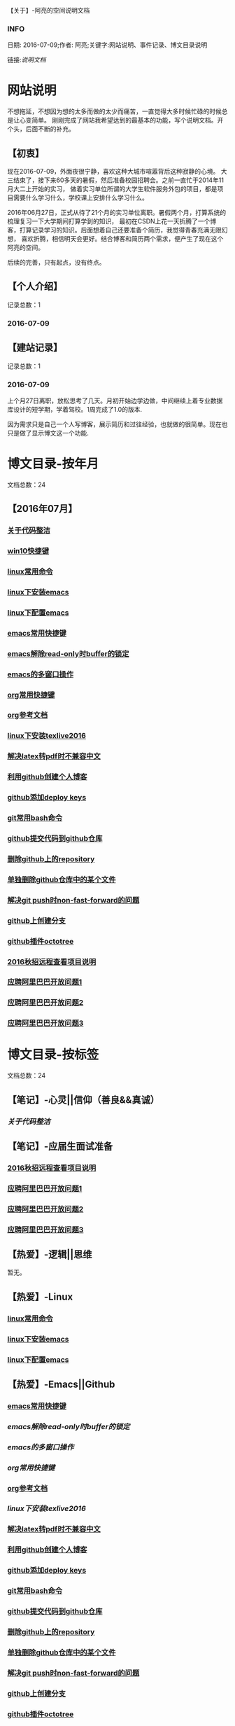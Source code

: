 【关于】-阿亮的空间说明文档
*** INFO
日期: 2016-07-09;作者: 阿亮;关键字:网站说明、事件记录、博文目录说明

链接:[[als-about.html][说明文档]]
* 网站说明
不想拖延，不想因为想的太多而做的太少而痛苦，一直觉得大多时候忙碌的时候总是让心变简单。
刚刚完成了网站我希望达到的最基本的功能，写个说明文档。开个头，后面不断的补充。
** 【初衷】
现在2016-07-09，外面夜很宁静，喜欢这种大城市喧嚣背后这种寂静的心境。
大三结束了，接下来60多天的暑假，然后准备校园招聘会。之前一直忙于2014年11月大二上开始的实习，
做着实习单位所谓的大学生软件服务外包的项目，都是项目需要什么学习什么，学校课上安排什么学习什么。

2016年06月27日，正式从待了21个月的实习单位离职。暑假两个月，打算系统的梳理复习一下大学期间打算学到的知识，
最初在CSDN上花一天折腾了一个博客，打算记录学习的知识。后面想着自己还要准备个简历，我觉得青春充满无限幻想，
喜欢折腾，相信明天会更好。结合博客和简历两个需求，便产生了现在这个阿亮的空间。

后续的完善，只有起点，没有终点。
** 【个人介绍】
记录总数：1
*** 2016-07-09
** 【建站记录】
记录总数：1
*** 2016-07-09
上个月27日离职，放松思考了几天。月初开始边学边做，中间继续上着专业数据库设计的短学期，学着驾校。1周完成了1.0的版本.

因为需求只是自己一个人写博客，展示简历和过往经验，也就做的很简单。现在也只是做了显示博文这一个功能.
* 博文目录-按年月
文档总数：24
** 【2016年07月】
*** [[file:201607/1.html][关于代码整洁]]
*** [[file:201607/2.html][win10快捷键]]
*** [[file:201607/3.html][linux常用命令]]
*** [[file:201607/4.html][linux下安装emacs]]
*** [[file:201607/5.html][linux下配置emacs]]
*** [[file:201607/6.html][emacs常用快捷键]]
*** [[file:201607/7.html][emacs解除read-only时buffer的锁定]]
*** [[file:201607/8.html][emacs的多窗口操作]]
*** [[file:201607/9.html][org常用快捷键]]
*** [[file:201607/10.html][org参考文档]]
*** [[file:201607/11.html][linux下安装texlive2016]]
*** [[file:201607/11.html][解决latex转pdf时不兼容中文]]
*** [[file:201607/12.html][利用github创建个人博客]]
*** [[file:201607/13.html][github添加deploy keys]]
*** [[file:201607/14.html][git常用bash命令]]
*** [[file:201607/15.html][github提交代码到github仓库]]
*** [[file:201607/16.html][删除github上的repository]]
*** [[file:201607/17.html][单独删除github仓库中的某个文件]]
*** [[file:201607/18.html][解决git push时non-fast-forward的问题]]
*** [[file:201607/19.html][github上创建分支]]
*** [[file:201607/20.html][github插件octotree]]
*** [[file:201607/21.html][2016秋招远程查看项目说明]]
*** [[file:201607/22.html][应聘阿里巴巴开放问题1]]
*** [[file:201607/23.html][应聘阿里巴巴开放问题2]]
*** [[file:201607/24.html][应聘阿里巴巴开放问题3]]
* 博文目录-按标签
文档总数：24
** 【笔记】-心灵||信仰（善良&&真诚）
*** [[www.aliang.space/diary/201607/1.html][关于代码整洁]]
** 【笔记】-应届生面试准备
*** [[http:www.aliang.space/diary/201607/21.html][2016秋招远程查看项目说明]]
*** [[http:www.aliang.space/diary/201607/22.html][应聘阿里巴巴开放问题1]]
*** [[http:www.aliang.space/diary/201607/23.html][应聘阿里巴巴开放问题2]]
*** [[http:www.aliang.space/diary/201607/24.html][应聘阿里巴巴开放问题3]]
** 【热爱】-逻辑||思维
暂无。
** 【热爱】-Linux
*** [[/201607/3.html][linux常用命令]]
*** [[/201607/4.html][linux下安装emacs]]
*** [[http:www.aliang.space/diary/201607/5.html][linux下配置emacs]]
** 【热爱】-Emacs||Github
*** [[http:www.aliang.space/diary/201607/6.html][emacs常用快捷键]]
*** [[201607/7.html][emacs解除read-only时buffer的锁定]]
*** [[201607/8.html][emacs的多窗口操作]]
*** [[201607/9.html][org常用快捷键]]
*** [[http:www.aliang.space/diary/201607/10.html][org参考文档]]
*** [[201607/11.html][linux下安装texlive2016]]
*** [[http:www.aliang.space/diary/201607/11.html][解决latex转pdf时不兼容中文]]
*** [[http:www.aliang.space/diary/201607/12.html][利用github创建个人博客]]
*** [[http:www.aliang.space/diary/201607/13.html][github添加deploy keys]]
*** [[http:www.aliang.space/diary/201607/14.html][git常用bash命令]]
*** [[http:www.aliang.space/diary/201607/15.html][github提交代码到github仓库]]
*** [[http:www.aliang.space/diary/201607/16.html][删除github上的repository]]
*** [[http:www.aliang.space/diary/201607/17.html][单独删除github仓库中的某个文件]]
*** [[http:www.aliang.space/diary/201607/18.html][解决git push时non-fast-forward的问题]]
*** [[http:www.aliang.space/diary/201607/19.html][github上创建分支]]
*** [[http:www.aliang.space/diary/201607/20.html][github插件octotree]]
** 【必备】-算法||数据结构
暂无。
** 【技能】-后端：C#
暂无。
** 【技能】-数据库：Mysql||Sqlserver
暂无。
** 【技能】-前端：Web
暂无。
** 【必备】-计算机网络
暂无。
** 【必备】-操作系统||服务器
*** [[/201607/2.html][win10快捷键]]
* 事件记录
** 【版本记录】
记录总数：1
*** V1.0---2016-07-09
** 【架构记录】
记录总数：1
*** A1.0---2016-07-09
** 【其他记录】
暂无其他事件记录。
* 简单计划
记录总数：1
*** 2016-07-09
当前只是实现了记录自己学习的博文，接下来会先系统的学习想学习的知识。一个简单的计划如下：
| 任务名称           | 开始时间         | 完成时间         |
|--------------------+------------------+------------------|
| 英语               | <2016-07-10 Sun> | <2016-09-15 Thu> |
|--------------------+------------------+------------------|
| C语言算法/数据结构 | <2016-07-10 Sun> | <2016-09-15 Thu> |
|--------------------+------------------+------------------|
| C#                 | <2016-07-10 Sun> | <2016-09-15 Thu> |
|--------------------+------------------+------------------|
| linux              | <2016-07-10 Sun> | <2016-08-08 Mon> |
|--------------------+------------------+------------------|
| T-SQL              | <2016-08-09 Tue> | <2016-09-15 Thu> |
|--------------------+------------------+------------------|
| html               | <2016-07-10 Sun> | <2016-07-11 Mon> |
|--------------------+------------------+------------------|
| css                | <2016-07-12 Tue> | <2016-07-13 Wed> |
|--------------------+------------------+------------------|
| js                 | <2016-07-14 Thu> | <2016-07-16 Sat> |
|--------------------+------------------+------------------|
| jquery             | <2016-07-17 Sun> | <2016-07-18 Mon> |
|--------------------+------------------+------------------|
| xml-ajax-json      | <2016-07-21 Thu> | <2016-07-25 Mon> |
|--------------------+------------------+------------------|
| ruby on rail       | <2016-07-26 Tue> | <2016-07-31 Sun> |
|--------------------+------------------+------------------|
| winform            | <2016-08-01 Mon> | <2016-08-08 Mon> |
|--------------------+------------------+------------------|
| wpf                | <2016-08-09 Tue> | <2016-08-16 Tue> |
|--------------------+------------------+------------------|
| web service        | <2016-08-17 Wed> | <2016-08-20 Sat> |
|--------------------+------------------+------------------|
| winphone           | <2016-08-21 Sun> | <2016-08-31 Wed> |
|--------------------+------------------+------------------|
| 计算机网络         | <2016-09-01 Thu> | <2016-09-03 Sat> |
|--------------------+------------------+------------------|
| 设计模式了解       | <2016-09-04 Sun> | <2016-09-05 Mon> |
|--------------------+------------------+------------------|
| 框架学习了解       | <2016-09-06 Tue> | <2016-10-07 Fri> |

* 感谢
* 链接
